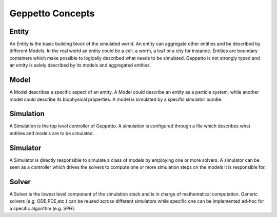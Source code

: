*****************
Geppetto Concepts
*****************

Entity
======
An Entity is the basic building block of the simulated world. An entity can aggregate other entities and be described by different Models. In the real world an entity could be a cell, a worm, a leaf or a city for instance. Entities are boundary containers which make possible to logically described what needs to be simulated. Geppetto is not strongly typed and an entity is solely described by its models and aggregated entities.

Model
=====
A Model describes a specific aspect of an entity. A Model could describe an entity as a particle system, while another model could describe its biophysical properties. A model is simulated by a specific simulator bundle.

Simulation
==========
A Simulation is the top level controller of Geppetto. A simulation is configured through a file which describes what entities and models are to be simulated.

Simulator
=========
A Simulator is directly responsible to simulate a class of models by employing one or more solvers. A simulator can be seen as a controller which drives the solvers to compute one or more simulation steps on the models it is responsible for.

Solver
======
A Solver is the lowest level component of the simulation stack and is in charge of mathematical computation. Generic solvers (e.g. ODE,PDE,etc.) can be reused across different simulators while specific one can be implemented ad-hoc for a specific algorithm (e.g. SPH).

